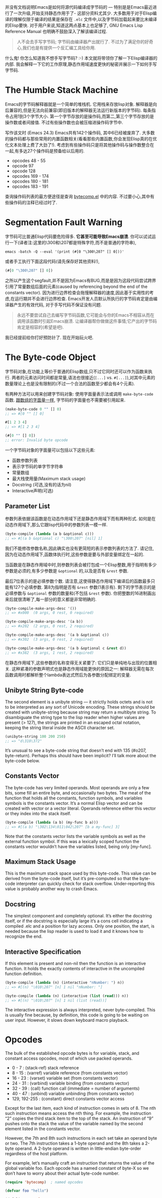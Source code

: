 #+URL: http://nullprogram.com/blog/2014/01/04/

并没有文档说明Emacs是如何将源代码编译成字节码的 — 特别是是Emacs最近进行了一次升级,开始支持静态作用于了- 这部分资料尤其少. 
大多数用于对于Elisp编译的理解仅限于编译的结果是保存在 =.elc= 文件中,以及字节码加载起来要比未编译的Elisp要快.
对于用户来说,知道这两点基本上也足够了, GNU Emacs Lisp Reference Manual 也明确不鼓励深入了解该编译过程.

#+BEGIN_QUOTE
    人不会去手写字节码; 字节码由编译器产出就行了. 不过为了满足你的好奇心,我们也是有提供一个反汇编工具给你用.
#+END_QUOTE
   
什么鬼! 你怎么知道我不想手写字节码? :-) 本文就将带领你了解一下Elisp编译器的内部. 我会解释一下它的工作原理,静态作用域速度更快的秘密并展示一下如何手写字节码.

* The Humble Stack Machine

Emacs的字节码解释器就是一个简单的堆栈机. 它用栈来存放lisp对象. 解释器是向后兼容的,但是无法向前兼容(即旧版本的解释器无法运行新版本的字节码).
每条指令占用1到3个字节大小. 第一个字节存放的是操作码,而第二,第三个字节存放的是操作数或者间接值. 不过有些操作数也会被压缩进操作码字节中.

写作该文时 (Emacs 24.3) Emacs共有142个操作码, 其中6已经被废弃了. 大多数的操作码都与那些常用的内置函数相关(看看那些内置函数,你会发现Elisp真的在优化文本处理上费了大劲了!). 
考虑到有些操作码只是将其他操作码与操作数整合在一起,有多达27个操作码是预备给以后用的.

+ opcodes 48 - 55
+ opcode 97
+ opcode 128
+ opcodes 169 - 174
+ opcodes 180 - 181
+ opcodes 183 - 191

查询操作码列表的最方便途径是查询 [[http://cvs.savannah.gnu.org/viewvc/emacs/emacs/lisp/emacs-lisp/bytecomp.el?view=markup][bytecomp.el]] 中的内容. 不过要小心,其中有些操作码的注释已经过时了.

* Segmentation Fault Warning

字节码可比普通Elisp代码要危险得多. *它甚至可能导致Emacs崩溃*. 你可以试试运行一下(译者注:这里的\300和\207都是特殊字符,而不是普通的字符串),

#+BEGIN_SRC shell
  emacs -batch -Q --eval '(print (#[0 "\300\207" [] 0]))'
#+END_SRC

或者手工执行下面这段代码(请先保存好其他资料!),

#+BEGIN_SRC emacs-lisp
  (#[0 "\300\207" [] 0])
#+END_SRC

之所以产生这个segfault,并不是因为Emacs有BUG,而是是因为这段代码尝试跨界引用了常量数组后面的元素(caused by referencing beyond the end of the constants vector). 
因为进行边界检查会拖慢解释器的速度,因此基于实用性的考虑,在运行期并不会进行边界检查.
Emacs开发人员默认所执行的字节码肯定是由编译器产生的有效代码, 对于手写代码不保证没有问题.

#+BEGIN_QUOTE
    永远不要尝试自己去编写字节码函数,它可能会与你的Emacs不相容从而在调用该函数时引起Emacs崩溃. 
    让编译器帮你做做这件事情;它产出的字节码肯定是相容的(希望是吧).
#+END_QUOTE
   
我已经提前给你打好预防针了. 现在开始玩火吧.

* The Byte-code Object

字节码对象,在功能上等价于普通的Elisp数组,只不过它同时还可以作为函数来执行.
两者的元素访问时间都是常量,语法也很接近(=[...]= vs. =#[...]=),对其中元素的数量理论上也是没有限制的(不过一个合法的函数至少都会有4个元素).

有两种方法可以用来创建字节码对象: 使用字面量表示法或调用 =make-byte-code= 函数. [[http://nullprogram.com/blog/2012/07/17/][跟数组的字面量一样]], 字节码的字面量也不需要被引用起来.

#+BEGIN_SRC emacs-lisp
  (make-byte-code 0 "" [] 0)
  ;; => #[0 "" [] 0]

  #[1 2 3 4]
  ;; => #[1 2 3 4]

  (#[0 "" [] 0])
  ;; error: Invalid byte opcode
#+END_SRC

一个字节码对象的字面量可以包括以下这些元素:

  * 函数参数列表
  * 表示字节码的单字节字符串
  * 常量数组
  * 最大栈使用量(Maximum stack usage)
  * Docstring (可选,没有的话为nil)
  * Interactive声明(可选)

** Parameter List

参数列表依据该函数是在动态作用域下还是静态作用域下而有两种形式. 如何是在动态作用域下,那么它跟lisp代码中的参数列表一模一样.

#+BEGIN_SRC emacs-lisp
  (byte-compile (lambda (a b &optional c)))
  ;; => #[(a b &optional c) "\300\207" [nil] 1]
#+END_SRC

我们不能修改参数名称,因此确实也没有更简短的表示参数列表的方法了. 请记住,因为在动态作用域下,函数体执行时,这些参数是要与外部变量绑定在一起的.

当函数是在静态作用域中时,则参数列表会被打包成一个Elisp整数,用于指明有多少参数是必须的,有多少参数是 =&optional= 的,以及是否有 =&rest= 参数.

[[http://nullprogram.com/img/diagram/elisp-params.png]]

最后7位表示的是必填参数个数. 请注意,这使得静态作用域下编译后的函数最多只能有127个必填参数. 
第8为指明是否有 =&rest= 参数(1表示有). 剩下的字节表示的是必填参数与 =&optional= 参数的数量和(不包括 =&rest= 参数). 
你把整数的16进制画出来后就很清晰了,每一部分的意义都是非常明确的.

#+BEGIN_SRC emacs-lisp
  (byte-compile-make-args-desc '())
  ;; => #x000  (0 args, 0 rest, 0 required)

  (byte-compile-make-args-desc '(a b))
  ;; => #x202  (2 args, 0 rest, 2 required)

  (byte-compile-make-args-desc '(a b &optional c))
  ;; => #x302  (3 args, 0 rest, 2 required)

  (byte-compile-make-args-desc '(a b &optional c &rest d))
  ;; => #x382  (3 args, 1 rest, 2 required)
#+END_SRC

在静态作用域下,这些参数的名称变得无关紧要了: 它们只是单纯地与出现的位置相关. 这种紧凑的参数声明式也是静态作用域能更快的原因之一: 解释器无需在每次函数调用时都解析整个lambda表达式然后为各参数分配绑定的变量.

** Unibyte String Byte-code

The second element is a unibyte string — it strictly holds octets and is not to be interpreted as any sort of Unicode encoding. These
strings should be created with unibyte-string because string may return a multibyte string. To disambiguate the string type to the lisp
reader when higher values are present (> 127), the strings are printed in an escaped octal notation, keeping the string literal inside the
ASCII character set.

#+BEGIN_SRC emacs-lisp
  (unibyte-string 100 200 250)
  ;; => "d\310\372"
#+END_SRC

It’s unusual to see a byte-code string that doesn’t end with 135 (#o207, byte-return). Perhaps this should have been implicit? I’ll talk
more about the byte-code below.

** Constants Vector

The byte-code has very limited operands. Most operands are only a few bits, some fill an entire byte, and occasionally two bytes. The meat
of the function that holds all the constants, function symbols, and variables symbols is the constants vector. It’s a normal Elisp vector
and can be created with vector or a vector literal. Operands reference either this vector or they index into the stack itself.

#+BEGIN_SRC emacs-lisp
  (byte-compile (lambda (a b) (my-func b a)))
  ;; => #[(a b) "\302\134\011\042\207" [b a my-func] 3]
#+END_SRC

Note that the constants vector lists the variable symbols as well as the external function symbol. If this was a lexically scoped function
the constants vector wouldn’t have the variables listed, being only [my-func].

** Maximum Stack Usage

This is the maximum stack space used by this byte-code. This value can be derived from the byte-code itself, but it’s pre-computed so that
the byte-code interpreter can quickly check for stack overflow. Under-reporting this value is probably another way to crash Emacs.

** Docstring

The simplest component and completely optional. It’s either the docstring itself, or if the docstring is especially large it’s a cons cell
indicating a compiled .elc and a position for lazy access. Only one position, the start, is needed because the lisp reader is used to load
it and it knows how to recognize the end.

** Interactive Specification

If this element is present and non-nil then the function is an interactive function. It holds the exactly contents of interactive in the
uncompiled function definition.

#+BEGIN_SRC emacs-lisp
  (byte-compile (lambda (n) (interactive "nNumber: ") n))
  ;; => #[(n) "\010\207" [n] 1 nil "nNumber: "]

  (byte-compile (lambda (n) (interactive (list (read))) n))
  ;; => #[(n) "\010\207" [n] 1 nil (list (read))]
#+END_SRC

The interactive expression is always interpreted, never byte-compiled. This is usually fine because, by definition, this code is going to
be waiting on user input. However, it slows down keyboard macro playback.

* Opcodes

The bulk of the established opcode bytes is for variable, stack, and constant access opcodes, most of which use packed operands.

  * 0 - 7 : (stack-ref) stack reference
  * 8 - 15 : (varref) variable reference (from constants vector)
  * 16 - 23 : (varset) variable set (from constants vector)
  * 24 - 31 : (varbind) variable binding (from constants vector)
  * 32 - 39 : (call) function call (immediate = number of arguments)
  * 40 - 47 : (unbind) variable unbinding (from constants vector)
  * 129, 192-255 : (constant) direct constants vector access

Except for the last item, each kind of instruction comes in sets of 8. The nth such instruction means access the nth thing. For example,
the instruction “2” copies the third stack item to the top of the stack. An instruction of “9” pushes onto the stack the value of the
variable named by the second element listed in the constants vector.

However, the 7th and 8th such instructions in each set take an operand byte or two. The 7th instruction takes a 1-byte operand and the 8th
takes a 2-byte operand. A 2-byte operand is written in little-endian byte-order regardless of the host platform.

For example, let’s manually craft an instruction that returns the value of the global variable foo. Each opcode has a named constant of
byte-X so we don’t have to worry about their actual byte-code number.

#+BEGIN_SRC emacs-lisp
  (require 'bytecomp)  ; named opcodes

  (defvar foo "hello")

  (defalias 'get-foo
    (make-byte-code
     #x000                 ; no arguments
     (unibyte-string
      (+ 0 byte-varref)   ; ref variable under first constant
      byte-return)        ; pop and return
     [foo]                 ; constants
     1))                   ; only using 1 stack space

  (get-foo)
  ;; => "hello"
#+END_SRC

Ta-da! That’s a handcrafted byte-code function. I left a “+ 0” in there so that I can change the offset. This function has the exact same
behavior, it’s just less optimal,

#+BEGIN_SRC emacs-lisp
  (defalias 'get-foo
    (make-byte-code
     #x000
     (unibyte-string
      (+ 3 byte-varref)     ; 4th form of varref
      byte-return)
     [nil nil nil foo]
     1))
#+END_SRC

If foo was the 10th constant, we would need to use the 1-byte operand version. Again, the same behavior, just less optimal.

#+BEGIN_SRC emacs-lisp
  (defalias 'get-foo
    (make-byte-code
     #x000
     (unibyte-string
      (+ 6 byte-varref)     ; 7th form of varref
      9                     ; operand, (constant index 9)
      byte-return)
     [nil nil nil nil nil nil nil nil nil foo]
     1))
#+END_SRC

Dynamically-scoped code makes heavy use of varref but lexically-scoped code rarely uses it (global variables only), instead relying
heavily on stack-ref, which is faster. This is where the different calling conventions come into play.

* Calling Convention

Each kind of scope gets its own calling convention. Here we finally get to glimpse some of the really great work by Stefan Monnier
updating the compiler for lexical scope.

** Dynamic Scope Calling Convention

Remembering back to the parameter list element of the byte-code object, dynamically scoped functions keep track of all its argument names.
Before executing a function the interpreter examines the lambda list and binds (varbind) every variable globally to an argument.

If the caller was byte-compiled, each argument started on the stack, was popped and bound to a variable, and, to be accessed by the
function, will be pushed back right onto the stack (varref). There’s a lot of argument indirection for each function call.

** Lexical Scope Calling Convention

With lexical scope, the argument names are not actually bound for the evaluation byte-code. The names are completely gone because the
compiler has converted local variables into stack offsets.

When calling a lexically-scoped function, the byte-code interpreter examines the integer parameter descriptor. It checks to make sure the
appropriate number of arguments have been provided, and for each unprovided &optional argument it pushes a nil onto the stack. If the
function has a &rest parameter, any extra arguments are popped off into a list and that list is pushed onto the stack.

From here the function can access its arguments directly on the stack without any named variable misdirection. It can even consume them
directly.

#+BEGIN_SRC emacs-lisp
  ;; -*- lexical-binding: t -*-
  (defun foo (x) x)

  (symbol-function #'foo)
  ;; => #[#x101 "\207" [] 2]
#+END_SRC

The byte-code for foo is a single instruction: return. The function’s argument is already on the stack so it doesn’t have to do anything.
Strangely the maximum stack usage element is wrong here (2), but it won’t cause a crash.

#+BEGIN_SRC emacs-lisp
  ;; (As of this writing `byte-compile' always uses dynamic scope.)

  (byte-compile 'foo)
  ;; => #[(x) "\010\207" [x] 1]
#+END_SRC

It takes longer to set up (x is implicitly bound), it has to make an explicit variable dereference (varref), then it has to clean up by
unbinding x (implicit unbind). It’s no wonder lexical scope is faster!

Note that there’s also a disassemble function for examining byte-code, but it only reveals part of the story.

#+BEGIN_SRC emacs-lisp
  (disassemble #'foo)
  ;; byte code:
  ;;   args: (x)
  ;; 0       varref    x
  ;; 1       return
#+END_SRC

* Compiler Intermediate “lapcode”

The Elisp byte-compiler has an intermediate language called lapcode (“Lisp Assembly Program”), which is much easier to optimize than
byte-code. It’s basically an assembly language built out of s-expressions. Opcodes are referenced by name and operands, including packed
operands, are handled whole. Each instruction is a cons cell, (opcode . operand), and a program is a list of these.

Let’s rewrite our last get-foo using lapcode.

#+BEGIN_SRC emacs-lisp
  (defalias 'get-foo
    (make-byte-code
     #x000
     (byte-compile-lapcode
      '((byte-varref . 9)
        (byte-return)))
     [nil nil nil nil nil nil nil nil nil foo]
     1))
#+END_SRC

We didn’t have to worry about which form of varref we were using or even how to encode a 2-byte operand. The lapcode “assembler” took care
of that detail.

* Project Ideas?

The Emacs byte-code compiler and interpreter are fascinating. Having spent time studying them I’m really tempted to build a project on top
of it all. Perhaps implementing a programming language that targets the byte-code interpreter, improving compiler optimization, or, for a
really big project, JIT compiling Emacs byte-code.

*People can write byte-code!*
